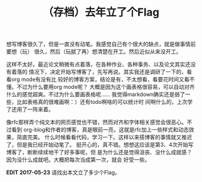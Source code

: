 #+TITLE: （存档）去年立了个Flag
#+WIKI: blogs blogging

想写博客很久了，但是一直没有动笔。我感觉自己有个很大的缺点，就是做事情前要想（玩）
很久，然后（玩腻了再）想清楚在开工。然后近似从来没开工。

这样不太好。最近论文稍微有点着落，在各种作业、各种事务、以及论文其实还没有着落的
情况下，决定开始写博客了，先写再说。其实我还是调研了一下的，看看org mode有没有比
较好的博客方案，结论是有，不太想看，看要花时间又看不懂。不过为什么要用org mode呢？
大概是因为这个画表格很容易，可以自动对齐什么的感觉超爽。不过为什么要画表格呢……
我觉得markdown确实还是弱了一些，比如表格真的很难画啊：）还有todo啊啥的可以统计时
间啊什么的，上次学了还用了一阵来着。

像rfc那样弄个纯文本的网页感觉也不错，然而对齐和字体相关感觉会很恶心。不过看到
org-blog和作者的博客，真是眼前一亮，这就是rfc加上一些样式和动态效果，简直完美。
什么时候看看代码，学习一下。这样以来搭博客的事情就又推迟了，但是我已经开始动笔了。
挺开心的，真不错。想想这应该是第3、4次开始写博客了，断断续续地干了好多事呢，但
是为什么还是觉得沮丧、没什么成就感？因为没什么成就吧。大概把每次当成第一次，就会
好受一些。

*EDIT 2017-05-23* 请找出本文立了多少个Flag。
